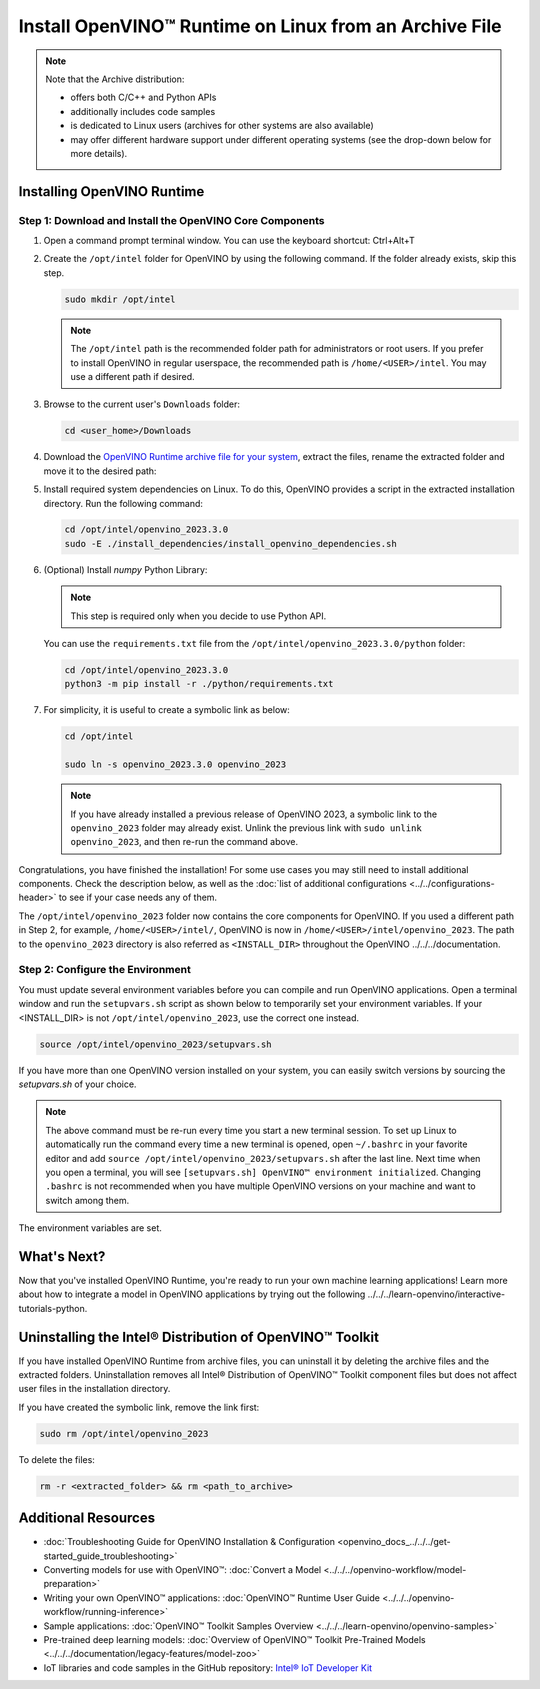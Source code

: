 .. {#openvino_docs_install_guides_installing_openvino_from_archive_linux}

Install OpenVINO™ Runtime on Linux from an Archive File
=========================================================


.. meta::
   :description: Learn how to install OpenVINO™ Runtime on the Linux operating
                 system, using an archive file.


.. note::

   Note that the Archive distribution:

   * offers both C/C++ and Python APIs
   * additionally includes code samples
   * is dedicated to Linux users (archives for other systems are also available)
   * may offer different hardware support under different operating systems
     (see the drop-down below for more details).

   .. dropdown:: Inference Options

      ===================  =====  =====  =====
       Operating System     CPU    GPU    NPU
      ===================  =====  =====  =====
       Debian9 armhf         V     n/a    n/a
       Ubuntu18 arm64        V     n/a    n/a
       CentOS7 x86_64        V      V     n/a
       Ubuntu18 x86_64       V      V     n/a
       Ubuntu20 x86_64       V      V      V
       Ubuntu22 x86_64       V      V      V
       RHEL8 x86_64          V      V     n/a
      ===================  =====  =====  =====


.. tab-set::

   .. tab-item:: System Requirements
      :sync: system-requirements

      | Full requirement listing is available in:
      | :doc:`System Requirements Page <../../../about-openvino/system-requirements>`

   .. tab-item:: Processor Notes
      :sync: processor-notes

      | To see if your processor includes the integrated graphics technology and supports iGPU inference, refer to:
      | `Product Specifications <https://ark.intel.com/>`__

   .. tab-item:: Software
      :sync: software

      * `CMake 3.13 or higher, 64-bit <https://cmake.org/download/>`__
      * `Python 3.8 - 3.11, 64-bit <https://www.python.org/downloads/>`__
      * GCC:

      .. tab-set::

         .. tab-item:: Ubuntu 20.04
            :sync: ubuntu-20

            * GCC 9.3.0

         .. tab-item:: Ubuntu 18.04
            :sync: ubuntu-18

            * GCC 7.5.0

         .. tab-item:: RHEL 8
            :sync: rhel-8

            * GCC 8.4.1

         .. tab-item:: CentOS 7
            :sync: centos-7

            * GCC 8.3.1
            Use the following instructions to install it:

            Install GCC 8.3.1 via devtoolset-8

            .. code-block:: sh

               sudo yum update -y && sudo yum install -y centos-release-scl epel-release
               sudo yum install -y devtoolset-8

            Enable devtoolset-8 and check current gcc version

            .. code-block:: sh

               source /opt/rh/devtoolset-8/enable
               gcc -v






Installing OpenVINO Runtime
############################################################

Step 1: Download and Install the OpenVINO Core Components
++++++++++++++++++++++++++++++++++++++++++++++++++++++++++++

1. Open a command prompt terminal window. You can use the keyboard shortcut: Ctrl+Alt+T

2. Create the ``/opt/intel`` folder for OpenVINO by using the following command. If the folder already exists, skip this step.

   .. code-block:: sh

      sudo mkdir /opt/intel

   .. note::

      The ``/opt/intel`` path is the recommended folder path for administrators or root users. If you prefer to install OpenVINO in regular userspace, the recommended path is ``/home/<USER>/intel``. You may use a different path if desired.

3. Browse to the current user's ``Downloads`` folder:

   .. code-block:: sh

      cd <user_home>/Downloads

4. Download the `OpenVINO Runtime archive file for your system <https://storage.openvinotoolkit.org/repositories/openvino/packages/2023.3/linux/>`_, extract the files, rename the extracted folder and move it to the desired path:

   .. tab-set::

      .. tab-item:: x86_64
         :sync: x86-64

         .. tab-set::

            .. tab-item:: Ubuntu 22.04
               :sync: ubuntu-22

               .. code-block:: sh


                  curl -L https://storage.openvinotoolkit.org/repositories/openvino/packages/2023.3/linux/l_openvino_toolkit_ubuntu22_2023.3.0.13775.ceeafaf64f3_x86_64.tgz --output openvino_2023.3.0.tgz
                  tar -xf openvino_2023.3.0.tgz
                  sudo mv l_openvino_toolkit_ubuntu22_2023.3.0.13775.ceeafaf64f3_x86_64 /opt/intel/openvino_2023.3.0

            .. tab-item:: Ubuntu 20.04
               :sync: ubuntu-20

               .. code-block:: sh


                  curl -L https://storage.openvinotoolkit.org/repositories/openvino/packages/2023.3/linux/l_openvino_toolkit_ubuntu20_2023.3.0.13775.ceeafaf64f3_x86_64.tgz --output openvino_2023.3.0.tgz
                  tar -xf openvino_2023.3.0.tgz
                  sudo mv l_openvino_toolkit_ubuntu20_2023.3.0.13775.ceeafaf64f3_x86_64 /opt/intel/openvino_2023.3.0


            .. tab-item:: Ubuntu 18.04
               :sync: ubuntu-18

               .. code-block:: sh


                  curl -L https://storage.openvinotoolkit.org/repositories/openvino/packages/2023.3/linux/l_openvino_toolkit_ubuntu18_2023.3.0.13775.ceeafaf64f3_x86_64.tgz --output openvino_2023.3.0.tgz
                  tar -xf openvino_2023.3.0.tgz
                  sudo mv l_openvino_toolkit_ubuntu18_2023.3.0.13775.ceeafaf64f3_x86_64 /opt/intel/openvino_2023.3.0

            .. tab-item:: RHEL 8
               :sync: rhel-8

               .. code-block:: sh


                  curl -L https://storage.openvinotoolkit.org/repositories/openvino/packages/2023.3/linux/l_openvino_toolkit_rhel8_2023.3.0.13775.ceeafaf64f3_x86_64.tgz --output openvino_2023.3.0.tgz
                  tar -xf openvino_2023.3.0.tgz
                  sudo mv l_openvino_toolkit_rhel8_2023.3.0.13775.ceeafaf64f3_x86_64 /opt/intel/openvino_2023.3.0

            .. tab-item:: CentOS 7
               :sync: centos-7

               .. code-block:: sh

                  curl -L https://storage.openvinotoolkit.org/repositories/openvino/packages/2023.3/linux/l_openvino_toolkit_centos7_2023.3.0.13775.ceeafaf64f3_x86_64.tgz --output openvino_2023.3.0.tgz
                  tar -xf openvino_2023.3.0.tgz
                  sudo mv l_openvino_toolkit_centos7_2023.3.0.13775.ceeafaf64f3_x86_64 /opt/intel/openvino_2023.3.0


      .. tab-item:: ARM 64-bit
         :sync: arm-64

         .. code-block:: sh


            curl -L https://storage.openvinotoolkit.org/repositories/openvino/packages/2023.3/linux/l_openvino_toolkit_ubuntu18_2023.3.0.13775.ceeafaf64f3_arm64.tgz -O openvino_2023.3.0.tgz
            tar -xf openvino_2023.3.0.tgz
            sudo mv l_openvino_toolkit_ubuntu18_2023.3.0.13775.ceeafaf64f3_arm64 /opt/intel/openvino_2023.3.0

      .. tab-item:: ARM 32-bit
         :sync: arm-32

         .. code-block:: sh

            curl -L https://storage.openvinotoolkit.org/repositories/openvino/packages/2023.3/linux/l_openvino_toolkit_debian9_2023.3.0.13775.ceeafaf64f3_armhf.tgz -O openvino_2023.3.0.tgz
            tar -xf openvino_2023.3.0.tgz
            sudo mv l_openvino_toolkit_debian9_2023.3.0.13775.ceeafaf64f3_armhf /opt/intel/openvino_2023.3.0


5. Install required system dependencies on Linux. To do this, OpenVINO provides a script in the extracted installation directory. Run the following command:

   .. code-block:: sh

      cd /opt/intel/openvino_2023.3.0
      sudo -E ./install_dependencies/install_openvino_dependencies.sh

6. (Optional) Install *numpy* Python Library:

   .. note::

      This step is required only when you decide to use Python API.

   You can use the ``requirements.txt`` file from the ``/opt/intel/openvino_2023.3.0/python`` folder:

   .. code-block:: sh

      cd /opt/intel/openvino_2023.3.0
      python3 -m pip install -r ./python/requirements.txt

7. For simplicity, it is useful to create a symbolic link as below:

   .. code-block:: sh

      cd /opt/intel

      sudo ln -s openvino_2023.3.0 openvino_2023

   .. note::
      If you have already installed a previous release of OpenVINO 2023, a symbolic link to the ``openvino_2023`` folder may already exist.
      Unlink the previous link with ``sudo unlink openvino_2023``, and then re-run the command above.


Congratulations, you have finished the installation! For some use cases you may still
need to install additional components. Check the description below, as well as the
:doc:`list of additional configurations <../../configurations-header>`
to see if your case needs any of them.

The ``/opt/intel/openvino_2023`` folder now contains the core components for OpenVINO.
If you used a different path in Step 2, for example, ``/home/<USER>/intel/``,
OpenVINO is now in ``/home/<USER>/intel/openvino_2023``. The path to the ``openvino_2023``
directory is also referred as ``<INSTALL_DIR>`` throughout the OpenVINO ../../../documentation.


Step 2: Configure the Environment
++++++++++++++++++++++++++++++++++++++++++++++++++++++++++++

You must update several environment variables before you can compile and run OpenVINO applications.
Open a terminal window and run the ``setupvars.sh`` script as shown below to temporarily set your environment variables.
If your <INSTALL_DIR> is not ``/opt/intel/openvino_2023``, use the correct one instead.

.. code-block:: sh

   source /opt/intel/openvino_2023/setupvars.sh


If you have more than one OpenVINO version installed on your system, you can easily switch versions by sourcing the `setupvars.sh` of your choice.

.. note::

   The above command must be re-run every time you start a new terminal session.
   To set up Linux to automatically run the command every time a new terminal is opened,
   open ``~/.bashrc`` in your favorite editor and add ``source /opt/intel/openvino_2023/setupvars.sh`` after the last line.
   Next time when you open a terminal, you will see ``[setupvars.sh] OpenVINO™ environment initialized``.
   Changing ``.bashrc`` is not recommended when you have multiple OpenVINO versions on your machine and want to switch among them.

The environment variables are set.




What's Next?
############################################################

Now that you've installed OpenVINO Runtime, you're ready to run your own machine learning applications!
Learn more about how to integrate a model in OpenVINO applications by trying out the following ../../../learn-openvino/interactive-tutorials-python.

.. tab-set::

   .. tab-item:: Get started with Python
      :sync: get-started-py

      Try the `Python Quick Start Example <notebooks/201-vision-monodepth-with-output.html>`_
      to estimate depth in a scene using an OpenVINO monodepth model in a Jupyter Notebook inside your web browser.

      .. image:: https://user-images.githubusercontent.com/15709723/127752390-f6aa371f-31b5-4846-84b9-18dd4f662406.gif
         :width: 400

      Visit the :doc:`Tutorials <../../../learn-openvino/interactive-tutorials-python>` page for more Jupyter Notebooks to get you started with OpenVINO, such as:

      * `OpenVINO Python API Tutorial <notebooks/002-openvino-api-with-output.html>`__
      * `Basic image classification program with Hello Image Classification <notebooks/001-hello-world-with-output.html>`__
      * `Convert a PyTorch model and use it for image background removal <notebooks/205-vision-background-removal-with-output.html>`__


   .. tab-item:: Get started with C++
      :sync: get-started-cpp

      Try the :doc:`C++ Quick Start Example <openvino_docs_../../../get-started_../../../get-started_demos>` for step-by-step instructions
      on building and running a basic image classification C++ application.

      .. image:: https://user-images.githubusercontent.com/36741649/127170593-86976dc3-e5e4-40be-b0a6-206379cd7df5.jpg
         :width: 400

      Visit the :doc:`Samples <../../../learn-openvino/openvino-samples>` page for other C++ example applications to get you started with OpenVINO, such as:

      * `Basic object detection with the Hello Reshape SSD C++ sample <../../../learn-openvino/openvino-samples/hello-reshape-ssd.html>`__
      * `Object classification sample <../../../learn-openvino/openvino-samples/hello-classification.html>`__



Uninstalling the Intel® Distribution of OpenVINO™ Toolkit
###########################################################

If you have installed OpenVINO Runtime from archive files, you can uninstall it by deleting the archive files and the extracted folders.
Uninstallation removes all Intel® Distribution of OpenVINO™ Toolkit component files but does not affect user files in the installation directory.

If you have created the symbolic link, remove the link first:

.. code-block:: sh

   sudo rm /opt/intel/openvino_2023

To delete the files:

.. code-block:: sh

   rm -r <extracted_folder> && rm <path_to_archive>






Additional Resources
###########################################################

* :doc:`Troubleshooting Guide for OpenVINO Installation & Configuration <openvino_docs_../../../get-started_guide_troubleshooting>`
* Converting models for use with OpenVINO™: :doc:`Convert a Model <../../../openvino-workflow/model-preparation>`
* Writing your own OpenVINO™ applications: :doc:`OpenVINO™ Runtime User Guide <../../../openvino-workflow/running-inference>`
* Sample applications: :doc:`OpenVINO™ Toolkit Samples Overview <../../../learn-openvino/openvino-samples>`
* Pre-trained deep learning models: :doc:`Overview of OpenVINO™ Toolkit Pre-Trained Models <../../../documentation/legacy-features/model-zoo>`
* IoT libraries and code samples in the GitHub repository: `Intel® IoT Developer Kit <https://github.com/intel-iot-devkit>`__




